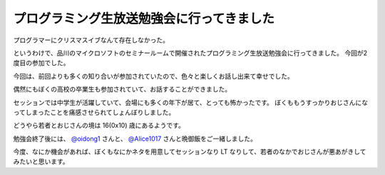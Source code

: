 プログラミング生放送勉強会に行ってきました
==========================================

プログラマーにクリスマスイブなんて存在しなかった。

というわけで、品川のマイクロソフトのセミナールームで開催されたプログラミング生放送勉強会に行ってきました。
今回が2度目の参加でした。

今回は、前回よりも多くの知り合いが参加されていたので、色々と楽しくお話し出来て幸せでした。

偶然にもぼくの高校の卒業生も参加されていて、お話することができました。

セッションでは中学生が活躍していて、会場にも多くの年下が居て、とっても怖かったです。
ぼくももうすっかりおじさんになってしまったことを痛感させられてしょんぼりしました。

どうやら若者とおじさんの境は 16(0x10) 歳にあるようです。

勉強会終了後には、 `@oidong1 <http://twitter.com/oidong1>`__ さんと、 `@Alice1017 <http://twitter.com/Alice1017>`__ さんと晩御飯をご一緒しました。

今度、なにか機会があれば、ぼくもなにかネタを用意してセッションなり LT なりして、若者のなかでおじさんが悪あがきしてみたいと思います。
